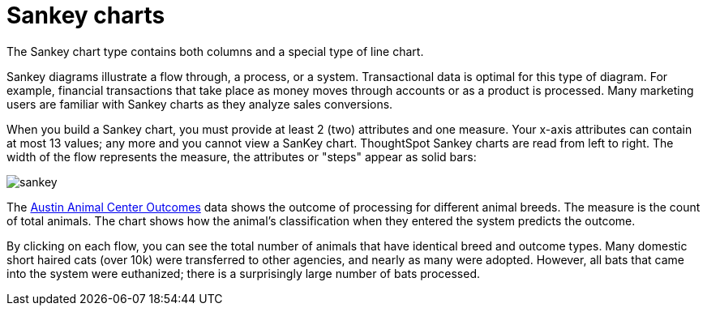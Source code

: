 = Sankey charts
:last_updated: 02/04/2021
:linkattrs:
:experimental:
:redirect_from: /end-user/search/about-sankey-charts.html

The Sankey chart type contains both columns and a special type of line chart.

Sankey diagrams illustrate a flow through, a process, or a system. Transactional data is optimal for this type of diagram. For example, financial transactions that take place as money moves through accounts or as a product is processed. Many marketing users are familiar with Sankey charts as they analyze sales conversions.

When you build a Sankey chart, you must provide at least 2 (two) attributes and one measure. Your x-axis attributes can contain at most 13 values; any more and you cannot view a SanKey chart. ThoughtSpot Sankey charts are read from left to right.
The width of the flow represents the measure, the attributes or "steps" appear as solid bars:

image::sankey.png[]

The link:{attachmentsdir}/austin-animal-center-outcomes.csv[Austin Animal Center Outcomes] data shows the outcome of processing for different animal breeds.  The measure is the count of total animals.
The chart shows how the animal's classification when they entered the system predicts the outcome.

By clicking on each flow, you can see the total number of animals that have identical breed and outcome types.
Many domestic short haired cats (over 10k) were transferred to other agencies, and nearly as many were adopted. However, all bats that came into the system were euthanized; there is a surprisingly large number of bats processed.
